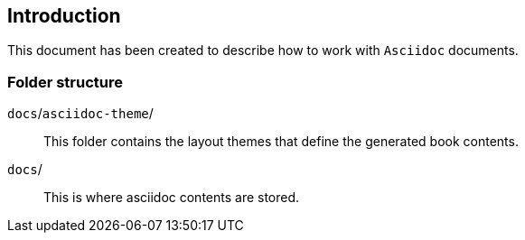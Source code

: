 
// Empty line in the 1st line obligatory, to avoid merging with the previous section
[[asciidoc-manual-intro]]
== Introduction
This document has been created to describe how to work with `Asciidoc` documents.

[[asciidoc-manual-intro-folder-struct]]
=== Folder structure

`docs`/`asciidoc-theme`/::
This folder contains the layout themes that define the generated book contents. +


`docs`/::
This is where asciidoc contents are stored. +

